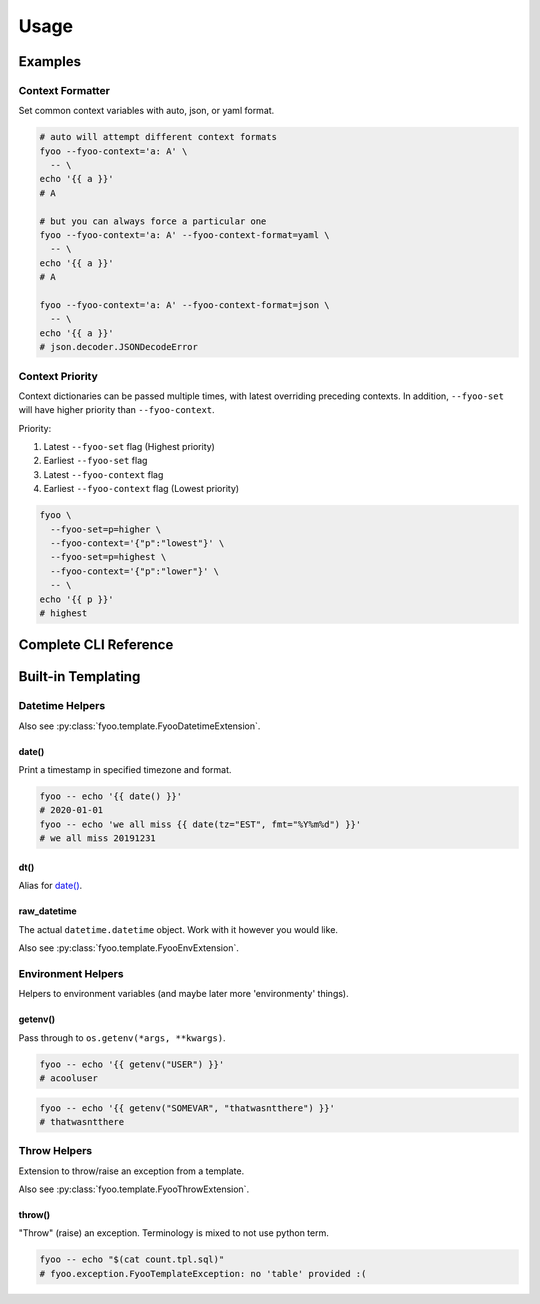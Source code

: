 .. _usage:

Usage
=====

Examples
--------

Context Formatter
`````````````````

Set common context variables with auto, json, or yaml format.

.. code-block:: bash

   # auto will attempt different context formats
   fyoo --fyoo-context='a: A' \
     -- \
   echo '{{ a }}'
   # A

   # but you can always force a particular one
   fyoo --fyoo-context='a: A' --fyoo-context-format=yaml \
     -- \
   echo '{{ a }}'
   # A

   fyoo --fyoo-context='a: A' --fyoo-context-format=json \
     -- \
   echo '{{ a }}'
   # json.decoder.JSONDecodeError

Context Priority
````````````````

Context dictionaries can be passed multiple times, with latest
overriding preceding contexts. In addition, ``--fyoo-set`` will
have higher priority than ``--fyoo-context``.

Priority:

#. Latest ``--fyoo-set`` flag (Highest priority)
#. Earliest ``--fyoo-set`` flag
#. Latest ``--fyoo-context`` flag
#. Earliest ``--fyoo-context`` flag (Lowest priority)

.. code-block:: bash

   fyoo \
     --fyoo-set=p=higher \
     --fyoo-context='{"p":"lowest"}' \
     --fyoo-set=p=highest \
     --fyoo-context='{"p":"lower"}' \
     -- \
   echo '{{ p }}'
   # highest

Complete CLI Reference
----------------------

.. argparse::
   :ref: fyoo.cli.get_parser
   :prog: fyoo

Built-in Templating
-------------------

Datetime Helpers
````````````````

Also see :py:class:`fyoo.template.FyooDatetimeExtension`.

date()
++++++

Print a timestamp in specified timezone and format.

.. code-block:: bash

   fyoo -- echo '{{ date() }}'
   # 2020-01-01
   fyoo -- echo 'we all miss {{ date(tz="EST", fmt="%Y%m%d") }}'
   # we all miss 20191231

dt()
++++

Alias for `date()`_.

raw_datetime
++++++++++++

The actual ``datetime.datetime`` object. Work with it however
you would like.

Also see :py:class:`fyoo.template.FyooEnvExtension`.

Environment Helpers
```````````````````

Helpers to environment variables (and maybe later
more 'environmenty' things).

getenv()
++++++++

Pass through to ``os.getenv(*args, **kwargs)``.

.. code-block::

   fyoo -- echo '{{ getenv("USER") }}'
   # acooluser

.. code-block::

   fyoo -- echo '{{ getenv("SOMEVAR", "thatwasntthere") }}'
   # thatwasntthere

Throw Helpers
`````````````

Extension to throw/raise an exception from a template.

Also see :py:class:`fyoo.template.FyooThrowExtension`.

throw()
+++++++

"Throw" (raise) an exception. Terminology is mixed
to not use python term.

.. code-block:: sql
   :caption: count.tpl.sql
   :name: count-tpl-sql

   {%- if not table %}
     {{ throw("no 'table' provided :(") }}
   {%- endif %}

   select count(*)
   from {{ table }}

.. code-block:: bash

   fyoo -- echo "$(cat count.tpl.sql)"
   # fyoo.exception.FyooTemplateException: no 'table' provided :(
